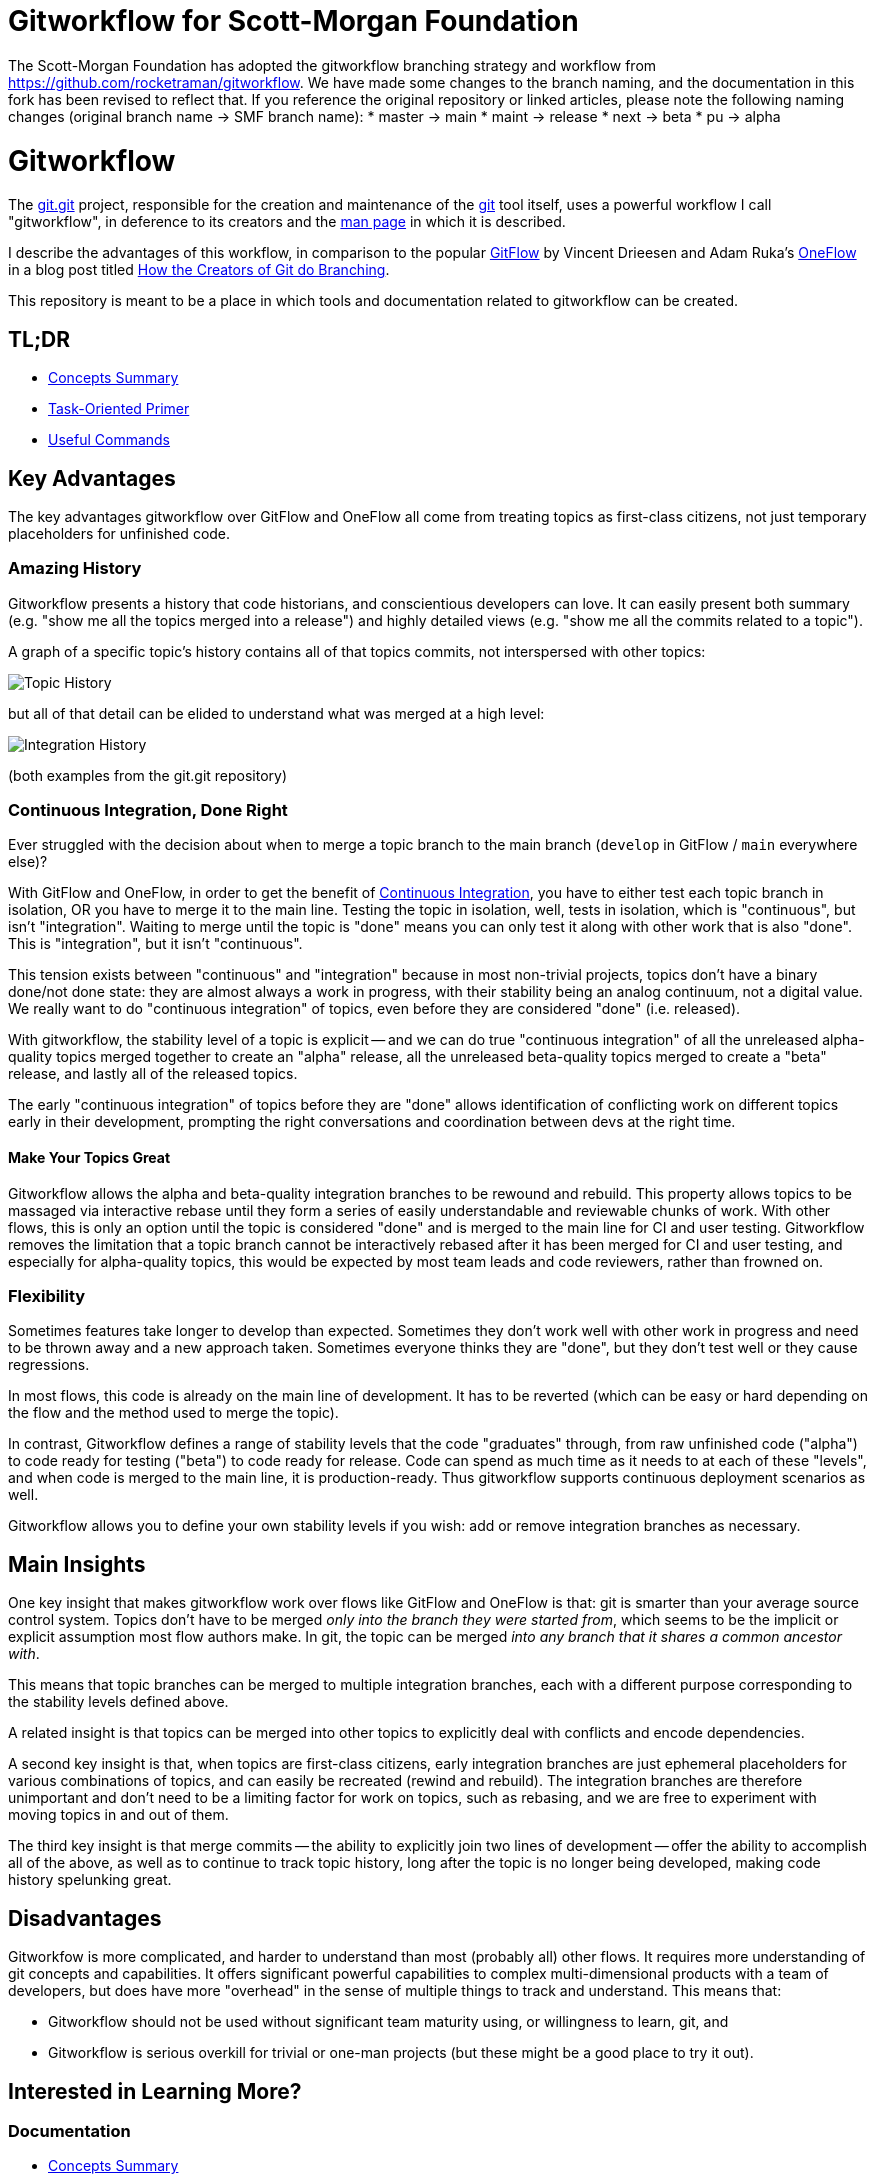 # Gitworkflow for Scott-Morgan Foundation

The Scott-Morgan Foundation has adopted the gitworkflow branching strategy and workflow from https://github.com/rocketraman/gitworkflow.
We have made some changes to the branch naming, and the documentation in this fork has been revised to reflect that. If you reference the
original repository or linked articles, please note the following naming changes (original branch name -> SMF branch name):
* master -> main
* maint -> release
* next -> beta
* pu -> alpha

# Gitworkflow

The https://git.kernel.org/pub/scm/git/git.git/[git.git] project, responsible for the creation and maintenance of the
https://git-scm.com/[git] tool itself, uses a powerful workflow I call "gitworkflow", in deference to its creators
and the https://git-scm.com/docs/gitworkflows[man page] in which it is described.

I describe the advantages of this workflow, in comparison to the popular
http://nvie.com/posts/a-successful-git-branching-model/[GitFlow] by Vincent Drieesen and Adam Ruka's
http://endoflineblog.com/oneflow-a-git-branching-model-and-workflow[OneFlow] in a blog post titled
https://medium.com/hackernoon/how-the-creators-of-git-do-branches-e6fcc57270fb[How the Creators of Git do Branching].

This repository is meant to be a place in which tools and documentation related to gitworkflow can be created.

## TL;DR

* link:./docs/concepts-summary.adoc[Concepts Summary]
* link:./docs/task-oriented-primer.adoc[Task-Oriented Primer]
* link:./docs/useful-commands.adoc[Useful Commands]

## Key Advantages

The key advantages gitworkflow over GitFlow and OneFlow all come from treating topics as first-class citizens, not just
temporary placeholders for unfinished code.

### Amazing History

Gitworkflow presents a history that code historians, and conscientious developers can love. It can easily present both
summary (e.g. "show me all the topics merged into a release") and highly detailed views (e.g. "show me all the commits
related to a topic").

A graph of a specific topic's history contains all of that topics commits, not interspersed with other topics:

image:docs/images/topichistory.png[Topic History]

but all of that detail can be elided to understand what was merged at a high level:

image:docs/images/integrationhistory.png[Integration History]

(both examples from the git.git repository)

### Continuous Integration, Done Right

Ever struggled with the decision about when to merge a topic branch to the main branch (`develop` in GitFlow / `main`
everywhere else)?

With GitFlow and OneFlow, in order to get the benefit of
https://martinfowler.com/articles/continuousIntegration.html[Continuous Integration], you have to either test each topic
branch in isolation, OR you have to merge it to the main line. Testing the topic in isolation, well, tests in isolation,
which is "continuous", but isn't "integration". Waiting to merge until the topic is "done" means you can only test it
along with other work that is also "done". This is "integration", but it isn't "continuous".

This tension exists between "continuous" and "integration" because in most non-trivial projects, topics don't have a
binary done/not done state: they are almost always a work in progress, with their stability being an analog continuum,
not a digital value. We really want to do "continuous integration" of topics, even before they are considered "done"
(i.e. released).

With gitworkflow, the stability level of a topic is explicit -- and we can do true "continuous integration" of all the
unreleased alpha-quality topics merged together to create an "alpha" release, all the unreleased beta-quality topics
merged to create a "beta" release, and lastly all of the released topics.

The early "continuous integration" of topics before they are "done" allows identification of conflicting work on
different topics early in their development, prompting the right conversations and coordination between devs at the
right time.

#### Make Your Topics Great

Gitworkflow allows the alpha and beta-quality integration branches to be rewound and rebuild. This property allows
topics to be massaged via interactive rebase until they form a series of easily understandable and reviewable chunks of
work. With other flows, this is only an option until the topic is considered "done" and is merged to the main line for
CI and user testing. Gitworkflow removes the limitation that a topic branch cannot be interactively rebased after it has
been merged for CI and user testing, and especially for alpha-quality topics, this would be expected by most team leads
and code reviewers, rather than frowned on.

### Flexibility

Sometimes features take longer to develop than expected. Sometimes they don't work well with other work in progress and
need to be thrown away and a new approach taken. Sometimes everyone thinks they are "done", but they don't test well or
they cause regressions.

In most flows, this code is already on the main line of development. It has to be reverted (which can be easy or hard
depending on the flow and the method used to merge the topic).

In contrast, Gitworkflow defines a range of stability levels that the code "graduates" through, from raw unfinished code
("alpha") to code ready for testing ("beta") to code ready for release. Code can spend as much time as it needs to at
each of these "levels", and when code is merged to the main line, it is production-ready. Thus gitworkflow supports
continuous deployment scenarios as well.

Gitworkflow allows you to define your own stability levels if you wish: add or remove integration branches as necessary.

## Main Insights

One key insight that makes gitworkflow work over flows like GitFlow and OneFlow is that: git is smarter than your
average source control system. Topics don't have to be merged _only into the branch they were started from_, which seems
to be the implicit or explicit assumption most flow authors make. In git, the topic can be merged _into any branch that
it shares a common ancestor with_.

This means that topic branches can be merged to multiple integration branches, each with a different purpose
corresponding to the stability levels defined above.

A related insight is that topics can be merged into other topics to explicitly deal with conflicts and encode
dependencies.

A second key insight is that, when topics are first-class citizens, early integration branches are just ephemeral
placeholders for various combinations of topics, and can easily be recreated (rewind and rebuild). The integration
branches are therefore unimportant and don't need to be a limiting factor for work on topics, such as rebasing, and
we are free to experiment with moving topics in and out of them.

The third key insight is that merge commits -- the ability to explicitly join two lines of development -- offer the
ability to accomplish all of the above, as well as to continue to track topic history, long after the topic is no longer
being developed, making code history spelunking great.

## Disadvantages

Gitworkfow is more complicated, and harder to understand than most (probably all) other flows. It requires more
understanding of git concepts and capabilities. It offers significant powerful capabilities to complex multi-dimensional
products with a team of developers, but does have more "overhead" in the sense of multiple things to track and
understand. This means that:

* Gitworkflow should not be used without significant team maturity using, or willingness to learn, git, and
* Gitworkflow is serious overkill for trivial or one-man projects (but these might be a good place to try it out).

## Interested in Learning More?

### Documentation

* link:./docs/concepts-summary.adoc[Concepts Summary]
* link:./docs/task-oriented-primer.adoc[Task-Oriented Primer]
* link:./docs/useful-commands.adoc[Useful Commands]

### Questions?

Feel free to ask questions about gitworkflow in the https://github.com/rocketraman/gitworkflow/issues[issues] of this
repository. Please prefix your issue subject with `[Q]`.

### The Gitworfkow Awesome List

A curated list of related external articles and documentation.

#### Git.git Documentation

All of the following are git.git resources by the git.git team.

* "Managing Branches" in man page https://git-scm.com/docs/gitworkflows[gitworkflows(7)]
* "How various branches are used" in git.git https://github.com/git/git/blob/efc912b23335434674bcfda8199077f8dfa5d6f0/MaintNotes#L144[MaintNotes]
* "The Policy" in git.git https://github.com/git/git/blob/v2.13.0/Documentation/howto/maintain-git.txt#L35[maintain-git.txt]

#### Articles and Blog Posts

* https://hackernoon.com/how-the-creators-of-git-do-branches-e6fcc57270fb[How the Creators of Git do Branching] by Raman Gupta

## TODOs

* Document useful commands with gitworkflow e.g. history spelunking, topic status, etc.
** Integrate and document aliases in https://gist.github.com/rocketraman/1fdc93feb30aa00f6f3a9d7d732102a9
* Add more detail to link:./docs/concepts-summary.adoc[Concepts Summary]
* Lots of work in link:./docs/task-oriented-primer.adoc[Task-Oriented Primer]
* Lots of work in link:./docs/useful-commands.adoc[Useful Commands]
